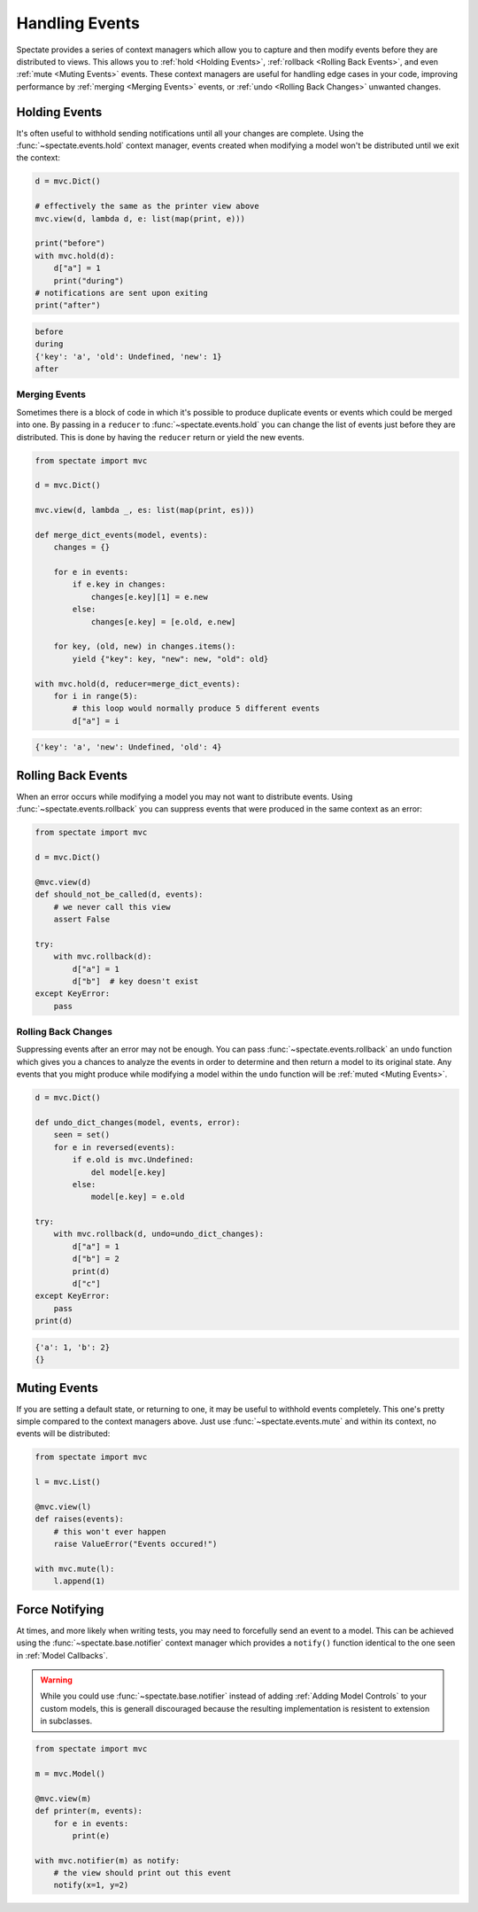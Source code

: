 Handling Events
===============

Spectate provides a series of context managers which allow you to capture and then
modify events before they are distributed to views. This allows you to
:ref:`hold <Holding Events>`, :ref:`rollback <Rolling Back Events>`, and even
:ref:`mute <Muting Events>` events. These context managers are useful for handling
edge cases in your code, improving performance by :ref:`merging <Merging Events>`
events, or :ref:`undo <Rolling Back Changes>` unwanted changes.

Holding Events
--------------

It's often useful to withhold sending notifications until all your changes are complete.
Using the :func:`~spectate.events.hold` context manager, events created when
modifying a model won't be distributed until we exit the context:

.. code-block:: python

    d = mvc.Dict()

    # effectively the same as the printer view above
    mvc.view(d, lambda d, e: list(map(print, e)))

    print("before")
    with mvc.hold(d):
        d["a"] = 1
        print("during")
    # notifications are sent upon exiting
    print("after")

.. code-block:: text

    before
    during
    {'key': 'a', 'old': Undefined, 'new': 1}
    after


Merging Events
''''''''''''''

Sometimes there is a block of code in which it's possible to produce duplicate events
or events which could be merged into one. By passing in a ``reducer`` to
:func:`~spectate.events.hold` you can change the list of events just before they
are distributed. This is done by having the ``reducer`` return or yield the new events.

.. code-block:: python

    from spectate import mvc

    d = mvc.Dict()

    mvc.view(d, lambda _, es: list(map(print, es)))

    def merge_dict_events(model, events):
        changes = {}

        for e in events:
            if e.key in changes:
                changes[e.key][1] = e.new
            else:
                changes[e.key] = [e.old, e.new]

        for key, (old, new) in changes.items():
            yield {"key": key, "new": new, "old": old}

    with mvc.hold(d, reducer=merge_dict_events):
        for i in range(5):
            # this loop would normally produce 5 different events
            d["a"] = i

.. code-block:: text

    {'key': 'a', 'new': Undefined, 'old': 4}


Rolling Back Events
-------------------

When an error occurs while modifying a model you may not want to distribute events.
Using :func:`~spectate.events.rollback` you can suppress events that were produced
in the same context as an error:

.. code-block:: python

    from spectate import mvc

    d = mvc.Dict()

    @mvc.view(d)
    def should_not_be_called(d, events):
        # we never call this view
        assert False

    try:
        with mvc.rollback(d):
            d["a"] = 1
            d["b"]  # key doesn't exist
    except KeyError:
        pass


Rolling Back Changes
''''''''''''''''''''

Suppressing events after an error may not be enough. You can pass :func:`~spectate.events.rollback`
an ``undo`` function which gives you a chances to analyze the events in order to determine
and then return a model to its original state. Any events that you might produce while
modifying a model within the ``undo`` function will be :ref:`muted <Muting Events>`.

.. code-block:: python

    d = mvc.Dict()

    def undo_dict_changes(model, events, error):
        seen = set()
        for e in reversed(events):
            if e.old is mvc.Undefined:
                del model[e.key]
            else:
                model[e.key] = e.old

    try:
        with mvc.rollback(d, undo=undo_dict_changes):
            d["a"] = 1
            d["b"] = 2
            print(d)
            d["c"]
    except KeyError:
        pass
    print(d)

.. code-block:: text

    {'a': 1, 'b': 2}
    {}


Muting Events
-------------

If you are setting a default state, or returning to one, it may be useful to withhold
events completely. This one's pretty simple compared to the context managers above.
Just use :func:`~spectate.events.mute` and within its context, no events will
be distributed:

.. code-block:: python

    from spectate import mvc

    l = mvc.List()

    @mvc.view(l)
    def raises(events):
        # this won't ever happen
        raise ValueError("Events occured!")

    with mvc.mute(l):
        l.append(1)


Force Notifying
---------------

At times, and more likely when writing tests, you may need to forcefully send an event
to a model. This can be achieved using the :func:`~spectate.base.notifier` context
manager which provides a ``notify()`` function identical to the one seen in
:ref:`Model Callbacks`.

.. warning::

    While you could use :func:`~spectate.base.notifier` instead of adding
    :ref:`Adding Model Controls` to your custom models, this is generall discouraged
    because the resulting implementation is resistent to extension in subclasses.

.. code-block:: python

    from spectate import mvc

    m = mvc.Model()

    @mvc.view(m)
    def printer(m, events):
        for e in events:
            print(e)

    with mvc.notifier(m) as notify:
        # the view should print out this event
        notify(x=1, y=2)
